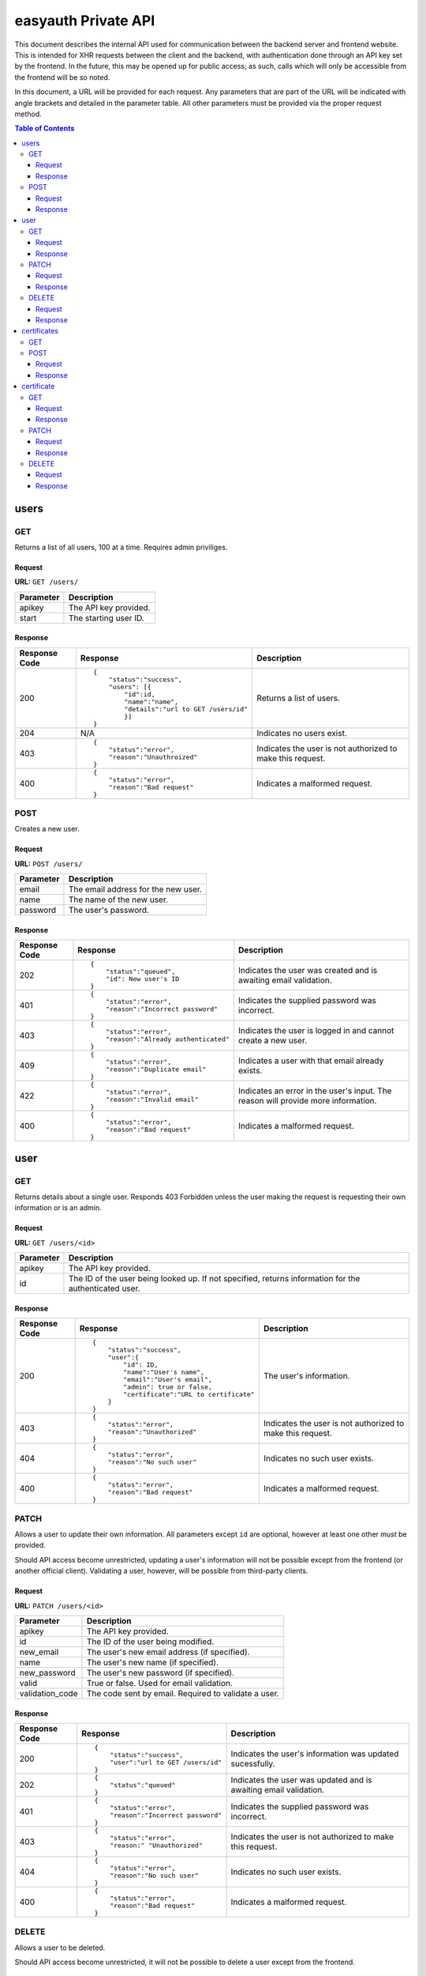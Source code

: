 ====================
easyauth Private API
====================

This document describes the internal API used for communication between the
backend server and frontend website. This is intended for XHR requests between
the client and the backend, with authentication done through an API key set by
the frontend. In the future, this may be opened up for public access; as such,
calls which will only be accessible from the frontend will be so noted.

In this document, a URL will be provided for each request. Any parameters that
are part of the URL will be indicated with angle brackets and detailed in the
parameter table. All other parameters must be provided via the proper request
method.


.. contents:: Table of Contents

users
#####

GET
+++

Returns a list of all users, 100 at a time. Requires admin priviliges.

Request
-------

**URL:** ``GET /users/``

+-----------+------------------------------------------------------------------+
| Parameter | Description                                                      |
+===========+==================================================================+
| apikey    | The API key provided.                                            |
+-----------+------------------------------------------------------------------+
| start     | The starting user ID.                                            |
+-----------+------------------------------------------------------------------+

Response
--------

+---------------+------------------------------------------------+-------------+
| Response Code | Response                                       | Description |
+===============+================================================+=============+
| 200           |::                                              | Returns a   |
|               |                                                | list of     |
|               | {                                              | users.      |
|               |     "status":"success",                        |             |
|               |     "users": [{                                |             |
|               |         "id":id,                               |             |
|               |         "name":"name",                         |             |
|               |         "details":"url to GET /users/id"       |             |
|               |         }]                                     |             |
|               | }                                              |             |
|               |                                                |             |
+---------------+------------------------------------------------+-------------+
| 204           | N/A                                            | Indicates   |
|               |                                                | no users    |
|               |                                                | exist.      |
|               |                                                |             |
|               |                                                |             |
|               |                                                |             |
+---------------+------------------------------------------------+-------------+
| 403           |::                                              | Indicates   |
|               |                                                | the user is |
|               | {                                              | not         |
|               |     "status":"error",                          | authorized  |
|               |     "reason":"Unauthroized"                    | to make this|
|               | }                                              | request.    |
|               |                                                |             |
+---------------+------------------------------------------------+-------------+
| 400           |::                                              | Indicates a |
|               |                                                | malformed   |
|               | {                                              | request.    |
|               |     "status":"error",                          |             |
|               |     "reason":"Bad request"                     |             |
|               | }                                              |             |
|               |                                                |             |
+---------------+------------------------------------------------+-------------+


POST
++++

Creates a new user.

Request
-------

**URL:** ``POST /users/``

+-----------+------------------------------------------------------------------+
| Parameter | Description                                                      |
+===========+==================================================================+
| email     | The email address for the new user.                              |
+-----------+------------------------------------------------------------------+
| name      | The name of the new user.                                        |
+-----------+------------------------------------------------------------------+
| password  | The user's password.                                             |
+-----------+------------------------------------------------------------------+

Response
--------

+---------------+------------------------------------------------+-------------+
| Response Code | Response                                       | Description |
+===============+================================================+=============+
| 202           |::                                              | Indicates   |
|               |                                                | the user was|
|               | {                                              | created and |
|               |     "status":"queued",                         | is awaiting |
|               |     "id": New user's ID                        | email       |
|               | }                                              | validation. |
|               |                                                |             |
+---------------+------------------------------------------------+-------------+
| 401           |::                                              | Indicates   |
|               |                                                | the supplied|
|               | {                                              | password was|
|               |     "status":"error",                          | incorrect.  |
|               |     "reason":"Incorrect password"              |             |
|               | }                                              |             |
|               |                                                |             |
+---------------+------------------------------------------------+-------------+
| 403           |::                                              | Indicates   |
|               |                                                | the user is |
|               | {                                              | logged in   |
|               |     "status":"error",                          | and cannot  |
|               |     "reason":"Already authenticated"           | create a    |
|               | }                                              | new user.   |
|               |                                                |             |
+---------------+------------------------------------------------+-------------+
| 409           |::                                              | Indicates   |
|               |                                                | a user with |
|               | {                                              | that email  |
|               |     "status":"error",                          | already     |
|               |     "reason":"Duplicate email"                 | exists.     |
|               | }                                              |             |
|               |                                                |             |
+---------------+------------------------------------------------+-------------+
| 422           |::                                              | Indicates   |
|               |                                                | an error in |
|               | {                                              | the user's  |
|               |     "status":"error",                          | input. The  |
|               |     "reason":"Invalid email"                   | reason will |
|               | }                                              | provide more|
|               |                                                | information.|
+---------------+------------------------------------------------+-------------+
| 400           |::                                              | Indicates a |
|               |                                                | malformed   |
|               | {                                              | request.    |
|               |     "status":"error",                          |             |
|               |     "reason":"Bad request"                     |             |
|               | }                                              |             |
|               |                                                |             |
+---------------+------------------------------------------------+-------------+

user
####

GET
+++

Returns details about a single user. Responds 403 Forbidden unless the user
making the request is requesting their own information or is an admin.

Request
-------

**URL:** ``GET /users/<id>``

+-----------+------------------------------------------------------------------+
| Parameter | Description                                                      |
+===========+==================================================================+
| apikey    | The API key provided.                                            |
+-----------+------------------------------------------------------------------+
| id        | The ID of the user being looked up. If not specified, returns    |
|           | information for the authenticated user.                          |
+-----------+------------------------------------------------------------------+

Response
--------

+---------------+------------------------------------------------+-------------+
| Response Code | Response                                       | Description |
+===============+================================================+=============+
| 200           |::                                              | The user's  |
|               |                                                | information.|
|               | {                                              |             |
|               |     "status":"success",                        |             |
|               |     "user":{                                   |             |
|               |         "id": ID,                              |             |
|               |         "name":"User's name",                  |             |
|               |         "email":"User's email",                |             |
|               |         "admin": true or false,                |             |
|               |         "certificate":"URL to certificate"     |             |
|               |     }                                          |             |
|               | }                                              |             |
|               |                                                |             |
+---------------+------------------------------------------------+-------------+
| 403           |::                                              | Indicates   |
|               |                                                | the user is |
|               | {                                              | not         |
|               |     "status":"error",                          | authorized  |
|               |     "reason":"Unauthorized"                    | to make this|
|               | }                                              | request.    |
|               |                                                |             |
+---------------+------------------------------------------------+-------------+
| 404           |::                                              | Indicates   |
|               |                                                | no such user|
|               | {                                              | exists.     |
|               |     "status":"error",                          |             |
|               |     "reason":"No such user"                    |             |
|               | }                                              |             |
|               |                                                |             |
+---------------+------------------------------------------------+-------------+
| 400           |::                                              | Indicates a |
|               |                                                | malformed   |
|               | {                                              | request.    |
|               |     "status":"error",                          |             |
|               |     "reason":"Bad request"                     |             |
|               | }                                              |             |
|               |                                                |             |
+---------------+------------------------------------------------+-------------+

PATCH
+++++

Allows a user to update their own information. All parameters except ``id`` are
optional, however at least one other *must* be provided.

Should API access become unrestricted, updating a user's information will not be
possible except from the frontend (or another official client). Validating a
user, however, will be possible from third-party clients.

Request
-------

**URL:** ``PATCH /users/<id>``

+-----------------+------------------------------------------------------------+
| Parameter       | Description                                                |
+=================+============================================================+
| apikey          | The API key provided.                                      |
+-----------------+------------------------------------------------------------+
| id              | The ID of the user being modified.                         |
+-----------------+------------------------------------------------------------+
| new_email       | The user's new email address (if specified).               |
+-----------------+------------------------------------------------------------+
| name            | The user's new name (if specified).                        |
+-----------------+------------------------------------------------------------+
| new_password    | The user's new password (if specified).                    |
+-----------------+------------------------------------------------------------+
| valid           | True or false. Used for email validation.                  |
+-----------------+------------------------------------------------------------+
| validation_code | The code sent by email. Required to validate a user.       |
+-----------------+------------------------------------------------------------+

Response
--------

+---------------+------------------------------------------------+-------------+
| Response Code | Response                                       | Description |
+===============+================================================+=============+
| 200           |::                                              | Indicates   |
|               |                                                | the user's  |
|               | {                                              | information |
|               |     "status":"success",                        | was updated |
|               |     "user":"url to GET /users/id"              | sucessfully.|
|               | }                                              |             |
|               |                                                |             |
+---------------+------------------------------------------------+-------------+
| 202           |::                                              | Indicates   |
|               |                                                | the user was|
|               | {                                              | updated and |
|               |     "status":"queued"                          | is awaiting |
|               | }                                              | email       |
|               |                                                | validation. |
|               |                                                |             |
+---------------+------------------------------------------------+-------------+
| 401           |::                                              | Indicates   |
|               |                                                | the supplied|
|               | {                                              | password was|
|               |     "status":"error",                          | incorrect.  |
|               |     "reason":"Incorrect password"              |             |
|               | }                                              |             |
|               |                                                |             |
+---------------+------------------------------------------------+-------------+
| 403           |::                                              | Indicates   |
|               |                                                | the user is |
|               | {                                              | not         |
|               |     "status":"error",                          | authorized  |
|               |     "reason:" "Unauthorized"                   | to make this|
|               | }                                              | request.    |
|               |                                                |             |
+---------------+------------------------------------------------+-------------+
| 404           |::                                              | Indicates   |
|               |                                                | no such user|
|               | {                                              | exists.     |
|               |     "status":"error",                          |             |
|               |     "reason":"No such user"                    |             |
|               | }                                              |             |
|               |                                                |             |
+---------------+------------------------------------------------+-------------+
| 400           |::                                              | Indicates a |
|               |                                                | malformed   |
|               | {                                              | request.    |
|               |     "status":"error",                          |             |
|               |     "reason":"Bad request"                     |             |
|               | }                                              |             |
|               |                                                |             |
+---------------+------------------------------------------------+-------------+

DELETE
++++++

Allows a user to be deleted.

Should API access become unrestricted, it will not be possible to delete a user
except from the frontend.

Request
-------

**URL:** ``DELETE /users/<id>``

+--------------+---------------------------------------------------------------+
| Parameter    | Description                                                   |
+==============+===============================================================+
| apikey       | The API key provided.                                         |
+--------------+---------------------------------------------------------------+
| id           | The ID of the user being deleted.                             |
+--------------+---------------------------------------------------------------+
| password     | The user's password, for confirmation.                        |
+--------------+---------------------------------------------------------------+

Response
--------

+---------------+------------------------------------------------+-------------+
| Response Code | Response                                       | Description |
+===============+================================================+=============+
| 200           |::                                              | Indicates   |
|               |                                                | the user    |
|               | {                                              | was deleted |
|               |     "status":"success",                        | sucessfully.|
|               |     "user":"url to GET /users/id"              |             |
|               | }                                              |             |
|               |                                                |             |
+---------------+------------------------------------------------+-------------+
| 401           |::                                              | Indicates   |
|               |                                                | the supplied|
|               | {                                              | password was|
|               |     "status":"error",                          | incorrect.  |
|               |     "reason":"Incorrect password"              |             |
|               | }                                              |             |
|               |                                                |             |
+---------------+------------------------------------------------+-------------+
| 403           |::                                              | Indicates   |
|               |                                                | the user is |
|               | {                                              | not         |
|               |     "status":"error",                          | authorized  |
|               |     "reason:" "Unauthorized"                   | to make this|
|               | }                                              | request.    |
|               |                                                |             |
+---------------+------------------------------------------------+-------------+
| 404           |::                                              | Indicates   |
|               |                                                | no such user|
|               | {                                              | exists.     |
|               |     "status":"error",                          |             |
|               |     "reason":"No such user"                    |             |
|               | }                                              |             |
|               |                                                |             |
+---------------+------------------------------------------------+-------------+
| 400           |::                                              | Indicates a |
|               |                                                | malformed   |
|               | {                                              | request.    |
|               |     "status":"error",                          |             |
|               |     "reason":"Bad request"                     |             |
|               | }                                              |             |
|               |                                                |             |
+---------------+------------------------------------------------+-------------+

certificates
############

GET
+++

Not supported: should a listing of all certificates be required, the store can
be queried in other ways.

POST
++++

Creates a new certificate for the specified user. The format the CSR (and 
returned certificate) should be in is currently unspecified while we decide on
a solution.

Request
-------

**URL:** ``POST /certificates/``

+--------------+---------------------------------------------------------------+
| Parameter    | Description                                                   |
+==============+===============================================================+
| apikey       | The API key provided.                                         |
+--------------+---------------------------------------------------------------+
| user_id      | The ID of the user requesting a new certificate.              |
+--------------+---------------------------------------------------------------+
| csr          | The certificate signing request for the requested certificate.|
+--------------+---------------------------------------------------------------+

Response
--------

+---------------+------------------------------------------------+-------------+
| Response Code | Response                                       | Description |
+===============+================================================+=============+
| 201           |::                                              | The         |
|               |                                                | certificate |
|               | {                                              | was signed. |
|               |     "status":"success",                        |             |
|               |     "url":"URL to the new certificate"         |             |
|               | }                                              |             |
|               |                                                |             |
+---------------+------------------------------------------------+-------------+
| 422           |::                                              | Indicates   |
|               |                                                | that the    |
|               | {                                              | previous    |
|               |     "status":"error",                          | certificate |
|               |     "reason":"Unrevoked certificate",          | has not     |
|               |     "revoke_url":"URL to revoke certificate"   | been        |
|               | }                                              | revoked.    |
|               |                                                |             |
+---------------+------------------------------------------------+-------------+
| 422           |::                                              | Indicates   |
|               |                                                | an error    |
|               | {                                              | with the    |
|               |     "status":"error",                          | request     |
|               |     "reason":"Bad CSR"                         | detailed by |
|               | }                                              | the reason  |
|               |                                                | field.      |
+---------------+------------------------------------------------+-------------+
| 403           |::                                              | Indicates   |
|               |                                                | the user is |
|               | {                                              | not         |
|               |     "status":"error",                          | authorized  |
|               |     "reason:" "Unauthorized"                   | to make this|
|               | }                                              | request.    |
|               |                                                |             |
+---------------+------------------------------------------------+-------------+
| 400           |::                                              | Indicates a |
|               |                                                | malformed   |
|               | {                                              | request.    |
|               |     "status":"error",                          |             |
|               |     "reason":"Bad request"                     |             |
|               | }                                              |             |
|               |                                                |             |
+---------------+------------------------------------------------+-------------+

certificate
###########

GET
+++

Returns information about a certificate. Responds 403 Forbidden unless the user
making the request is requesting their own information or is an admin.

Request
-------

**URL:** ``GET /certificates/<serial>``

+-----------+------------------------------------------------------------------+
| Parameter | Description                                                      |
+===========+==================================================================+
| apikey    | The API key provided.                                            |
+-----------+------------------------------------------------------------------+
| serial    | The serial of the certificate being looked up. If not specified, |
|           | returns information about the authenticated user's certificate.  |
+-----------+------------------------------------------------------------------+

Response
--------

+---------------+------------------------------------------------+-------------+
| Response Code | Response                                       | Description |
+===============+================================================+=============+
| 200           |::                                              | The         |
|               |                                                | data about  |
|               | {                                              | the         |
|               |     "status":"success",                        | certificate.|
|               |     "certificate":{                            | Includes    |
|               |         "serial":serial,                       | the public  |
|               |         "hash":hash,                           | key in JWK_ |
|               |         "valid":true or false,                 | format.     |
|               |         "valid_until":date,                    |             |
|               |         "user":"GET /users/id"                 |             |
|               |     }                                          |             |
|               |     "certificate-jwk":{                        |             |
|               |         "kty":"RSA",                           |             |
|               |         "kid":serial,                          |             |
|               |         "n":modulo,                            |             |
|               |         "e":exponent,                          |             |
|               |         "x5c":base64 certificate chain,        |             |
|               |         "x5t":thumbprint,                      |             |
|               |         "x5t#S256":SHA-256 thumbprint          |             |
|               |     }                                          |             |
|               | }                                              |             |
|               |                                                |             |
+---------------+------------------------------------------------+-------------+
| 403           |::                                              | Indicates   |
|               |                                                | the user is |
|               | {                                              | not         |
|               |     "status":"error",                          | authorized  |
|               |     "reason:" "Unauthorized"                   | to make this|
|               | }                                              | request.    |
|               |                                                |             |
+---------------+------------------------------------------------+-------------+
| 404           |::                                              | Indicates   |
|               |                                                | no such     |
|               | {                                              | certificate |
|               |     "status":"error",                          | exists.     |
|               |     "reason":"No such user"                    |             |
|               | }                                              |             |
|               |                                                |             |
+---------------+------------------------------------------------+-------------+
| 400           |::                                              | Indicates a |
|               |                                                | malformed   |
|               | {                                              | request.    |
|               |     "status":"error",                          |             |
|               |     "reason":"Bad request"                     |             |
|               | }                                              |             |
|               |                                                |             |
+---------------+------------------------------------------------+-------------+

.. _JWK: https://tools.ietf.org/html/rfc7517/

PATCH
+++++

Update a certificate's revocation status. Only works to revoke; a certificate
cannot be reinstated once it is revoked.

Request
-------

**URL:** ``PATCH /certificates/<serial>``

+-----------+------------------------------------------------------------------+
| Parameter | Description                                                      |
+===========+==================================================================+
| apikey    | The API key provided.                                            |
+-----------+------------------------------------------------------------------+
| serial    | The serial of the certificate being revoked.                     |
+-----------+------------------------------------------------------------------+
| valid     | The validity to set. Must be false.                              |
+-----------+------------------------------------------------------------------+

Response
--------


+---------------+------------------------------------------------+-------------+
| Response Code | Response                                       | Description |
+===============+================================================+=============+
| 200           |::                                              | Indicates   |
|               |                                                | successful  |
|               | {                                              | revocation. |
|               |     "status":"success",                        |             |
|               | }                                              |             |
|               |                                                |             |
+---------------+------------------------------------------------+-------------+
| 422           |::                                              | Indicates   |
|               |                                                | ``valid``   |
|               | {                                              | was set to  |
|               |     "status":"error",                          | true in the |
|               |     "reason":"Cannot unrevoke a certificate"   | request.    |
|               | }                                              |             |
|               |                                                |             |
+---------------+------------------------------------------------+-------------+
| 401           |::                                              | Indicates   |
|               |                                                | the supplied|
|               | {                                              | password was|
|               |     "status":"error",                          | incorrect.  |
|               |     "reason":"Incorrect password"              |             |
|               | }                                              |             |
|               |                                                |             |
+---------------+------------------------------------------------+-------------+
| 403           |::                                              | Indicates   |
|               |                                                | the user is |
|               | {                                              | not         |
|               |     "status":"error",                          | authorized  |
|               |     "reason:" "Unauthorized"                   | to make this|
|               | }                                              | request.    |
|               |                                                |             |
+---------------+------------------------------------------------+-------------+
| 404           |::                                              | Indicates   |
|               |                                                | no such user|
|               | {                                              | exists.     |
|               |     "status":"error",                          |             |
|               |     "reason":"No such user"                    |             |
|               | }                                              |             |
|               |                                                |             |
+---------------+------------------------------------------------+-------------+
| 400           |::                                              | Indicates a |
|               |                                                | malformed   |
|               | {                                              | request.    |
|               |     "status":"error",                          |             |
|               |     "reason":"Bad request"                     |             |
|               | }                                              |             |
|               |                                                |             |
+---------------+------------------------------------------------+-------------+

DELETE
++++++

Deletes a certificate. Requires admin privileges.

Request
-------

**URL:** ``DELETE /certificates/<serial>``

+-----------+------------------------------------------------------------------+
| Parameter | Description                                                      |
+===========+==================================================================+
| apikey    | The API key provided.                                            |
+-----------+------------------------------------------------------------------+
| serial    | The serial of the certificate being revoked.                     |
+-----------+------------------------------------------------------------------+

Response
--------

+---------------+------------------------------------------------+-------------+
| Response Code | Response                                       | Description |
+===============+================================================+=============+
| 200           |::                                              | Indicates   |
|               |                                                | the         |
|               | {                                              | certificate |
|               |     "status":"success",                        | was deleted |
|               |     "user":"url to GET /users/id"              | sucessfully.|
|               | }                                              |             |
|               |                                                |             |
+---------------+------------------------------------------------+-------------+
| 403           |::                                              | Indicates   |
|               |                                                | the user is |
|               | {                                              | not         |
|               |     "status":"error",                          | authorized  |
|               |     "reason:" "Unauthorized"                   | to make this|
|               | }                                              | request.    |
|               |                                                |             |
+---------------+------------------------------------------------+-------------+
| 404           |::                                              | Indicates   |
|               |                                                | no such     |
|               | {                                              | certificate |
|               |     "status":"error",                          | exists.     |
|               |     "reason":"No such user"                    |             |
|               | }                                              |             |
|               |                                                |             |
+---------------+------------------------------------------------+-------------+
| 400           |::                                              | Indicates a |
|               |                                                | malformed   |
|               | {                                              | request.    |
|               |     "status":"error",                          |             |
|               |     "reason":"Bad request"                     |             |
|               | }                                              |             |
|               |                                                |             |
+---------------+------------------------------------------------+-------------+

